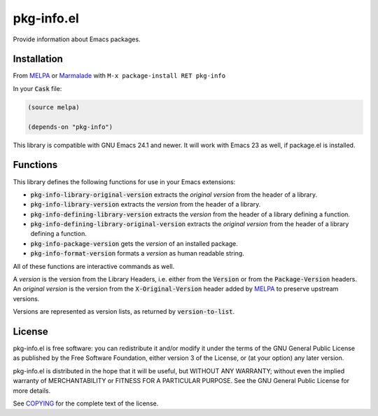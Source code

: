 =============
 pkg-info.el
=============

.. default-role:: code

.. role:: kbd(literal)

.. image:: https://travis-ci.org/lunaryorn/pkg-info.el.png?branch=master
   :target: https://travis-ci.org/lunaryorn/pkg-info.el

Provide information about Emacs packages.

Installation
============

From MELPA_ or Marmalade_ with :kbd:`M-x package-install RET pkg-info`

In your `Cask` file:

.. code-block:: lisp

   (source melpa)

   (depends-on "pkg-info")

This library is compatible with GNU Emacs 24.1 and newer.  It will work with
Emacs 23 as well, if package.el is installed.

Functions
=========

This library defines the following functions for use in your Emacs extensions:

- `pkg-info-library-original-version` extracts the *original version* from the
  header of a library.
- `pkg-info-library-version` extracts the *version* from the header of a library.
- `pkg-info-defining-library-version` extracts the *version* from the header of
  a library defining a function.
- `pkg-info-defining-library-original-version` extracts the *original version*
  from the header of a library defining a function.
- `pkg-info-package-version` gets the *version* of an installed package.
- `pkg-info-format-version` formats a *version* as human readable string.

All of these functions are interactive commands as well.

A *version* is the version from the Library Headers, i.e. either from the
`Version` or from the `Package-Version` headers.  An *original version* is the
version from the `X-Original-Version` header added by MELPA_ to preserve
upstream versions.

Versions are represented as version lists, as returned by `version-to-list`.

License
=======

pkg-info.el is free software: you can redistribute it and/or modify it under the
terms of the GNU General Public License as published by the Free Software
Foundation, either version 3 of the License, or (at your option) any later
version.

pkg-info.el is distributed in the hope that it will be useful, but WITHOUT ANY
WARRANTY; without even the implied warranty of MERCHANTABILITY or FITNESS FOR A
PARTICULAR PURPOSE.  See the GNU General Public License for more details.

See COPYING_ for the complete text of the license.

.. _MELPA: http://melpa.milkbox.net
.. _Marmalade: http://marmalade-repo.org/
.. _COPYING: https://github.com/lunaryorn/pkg-info.el/blob/master/COPYING
